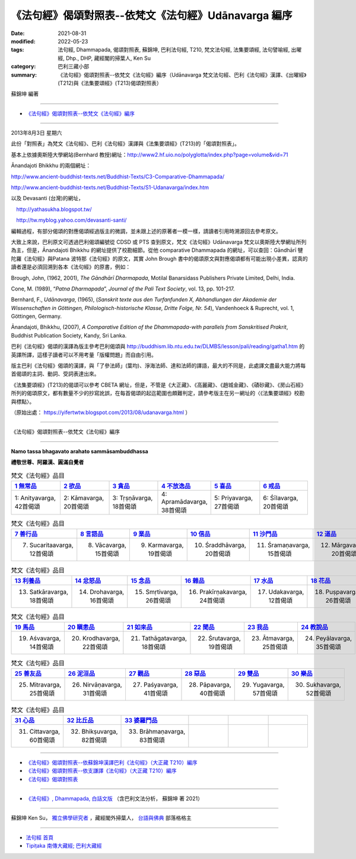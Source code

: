 ========================================================
《法句經》偈頌對照表--依梵文《法句經》Udānavarga 編序 
========================================================

:date: 2021-08-31
:modified: 2022-05-23
:tags: 法句經, Dhammapada, 偈頌對照表, 蘇錦坤, 巴利法句經, T210, 梵文法句經, 法集要頌經, 法句譬喻經, 出曜經, Dhp., DHP, 藏經閣的掃葉人, Ken Su
:category: 巴利三藏小部
:summary: 《法句經》偈頌對照表--依梵文《法句經》編序（Udānavarga 梵文法句經、巴利《法句經》漢譯、《出曜經》(T212)與《法集要頌經》(T213)偈頌對照表）


蘇錦坤 編著

------

- `《法句經》偈頌對照表--依梵文《法句經》編序`_

------

2013年8月3日 星期六

此份「對照表」為梵文《法句經》、巴利《法句經》漢譯與《法集要頌經》(T213)的「偈頌對照表」。

基本上依據奧斯陸大學網站(Bernhard 教授)網址：http://www2.hf.uio.no/polyglotta/index.php?page=volume&vid=71

Ānandajoti Bhikkhu 的兩個網址：

http://www.ancient-buddhist-texts.net/Buddhist-Texts/C3-Comparative-Dhammapada/

http://www.ancient-buddhist-texts.net/Buddhist-Texts/S1-Udanavarga/index.htm

以及 Devasanti (台灣)的網址，

　http://yathasukha.blogspot.tw/

　http://tw.myblog.yahoo.com/devasanti-santi/

編輯過程，有部分偈頌的對應偈頌經過版主的微調，並未跟上述的原著者一模一樣，請讀者引用時溯源回去參考原文。

大致上來說，巴利原文可透過巴利偈頌編號從 CDSD 或 PTS 查到原文，梵文《法句經》Udānavarga 梵文以奧斯陸大學網址所列為主，但是，Ānandajoti Bhikkhu 的網址提供了校勘細節。從他 comparative Dhammapada 的網址，可以查回：Gāndhārī  犍陀羅《法句經》與Patana 波特那《法句經》的原文，其實 John Brough 書中的偈頌原文與對應偈頌都有可能出現小差異，認真的讀者還是必須回溯到各本《法句經》的原書，例如：

Brough, John, (1962, 2001), *The Gāndhārī Dharmapada*, Motilal Banarsidass Publishers Private Limited, Delhi, India.

Cone, M. (1989), “*Patna Dharmapada*”, *Journal of the Pali Text Society*, vol. 13, pp. 101-217.

Bernhard, F., *Udānavarga*, (1965), (*Sanskrit texte aus den Turfanfunden X, Abhandlungen der Akademie der Wissenschaften in Göttingen, Philologisch-historische Klasse, Dritte Folge, Nr. 54*), Vandenhoeck & Ruprecht, vol. 1, Göttingen, Germany.

Ānandajoti, Bhikkhu, (2007), *A Comparative Edition of the Dhammapada-with parallels from Sanskritised Prakrit*, Buddhist Publication Society, Kandy, Sri Lanka.

巴利《法句經》偈頌的漢譯為版主參考巴利偈頌與 http://buddhism.lib.ntu.edu.tw/DLMBS/lesson/pali/reading/gatha1.htm 的英譯所譯，這樣子讀者可以不用考量「版權問題」而自由引用。

版主巴利《法句經》偈頌的漢譯，與「了參法師」(葉均)、淨海法師、達和法師的譯語，最大的不同是，此處譯文盡最大能力將每首偈頌的主詞、動詞、受詞表達出來。

《法集要頌經》(T213)的偈頌可以參考 CBETA 網址，但是，不管是《大正藏》、《高麗藏》、《趙城金藏》、《磧砂藏》、《房山石經》所列的偈頌原文，都有數量不少的抄寫訛誤，在每首偈頌的起迄範圍也頗難判定，請參考版主在另一網址的〈《法集要頌經》校勘與標點〉。

（原始出處： https://yifertwtw.blogspot.com/2013/08/udanavarga.html ）

------

_`《法句經》偈頌對照表--依梵文《法句經》編序`

------

**Namo tassa bhagavato arahato sammāsambuddhassa**

**禮敬世尊、阿羅漢、圓滿自覺者**

.. list-table:: 梵文《法句經》品目
   :widths: 16 16 16 16 16 16 
   :header-rows: 1

   * - `1 無常品 <{filename}dhp-correspondence-tables-sanskrit-chap01%zh.rst>`_ 
     - `2 欲品 <{filename}dhp-correspondence-tables-sanskrit-chap02%zh.rst>`_
     - `3 貪品 <{filename}dhp-correspondence-tables-sanskrit-chap03%zh.rst>`_
     - `4 不放逸品 <{filename}dhp-correspondence-tables-sanskrit-chap04%zh.rst>`_
     - `5 喜品 <{filename}dhp-correspondence-tables-sanskrit-chap05%zh.rst>`_ 
     - `6 戒品 <{filename}dhp-correspondence-tables-sanskrit-chap06%zh.rst>`_ 

   * - 1: Anityavarga, 42首偈頌
     - 2: Kāmavarga, 20首偈頌
     - 3: Tṛṣṇāvarga, 18首偈頌
     - 4: Apramādavarga, 38首偈頌
     - 5: Priyavarga, 27首偈頌
     - 6: Śīlavarga, 20首偈頌

.. list-table:: 梵文《法句經》品目
   :widths: 16 16 16 16 16 16 
   :header-rows: 1

   * - `7 善行品 <{filename}dhp-correspondence-tables-sanskrit-chap07%zh.rst>`_ 
     - `8 言語品 <{filename}dhp-correspondence-tables-sanskrit-chap08%zh.rst>`_
     - `9 業品 <{filename}dhp-correspondence-tables-sanskrit-chap09%zh.rst>`_ 
     - `10 信品 <{filename}dhp-correspondence-tables-sanskrit-chap10%zh.rst>`_ 
     - `11 沙門品 <{filename}dhp-correspondence-tables-sanskrit-chap11%zh.rst>`_ 
     - `12 道品 <{filename}dhp-correspondence-tables-sanskrit-chap12%zh.rst>`_ 

   * - 7. Sucaritaavarga, 12首偈頌
     - 8. Vācavarga, 15首偈頌
     - 9. Karmavarga, 19首偈頌
     - 10. Śraddhāvarga, 20首偈頌
     - 11. Śramaṇavarga, 15首偈頌
     - 12. Mārgavarga, 20首偈頌

.. list-table:: 梵文《法句經》品目
   :widths: 16 16 16 16 16 16 
   :header-rows: 1

   * - `13 利養品 <{filename}dhp-correspondence-tables-sanskrit-chap13%zh.rst>`_ 
     - `14 忿怒品 <{filename}dhp-correspondence-tables-sanskrit-chap14%zh.rst>`_ 
     - `15 念品 <{filename}dhp-correspondence-tables-sanskrit-chap15%zh.rst>`_ 
     - `16 雜品 <{filename}dhp-correspondence-tables-sanskrit-chap16%zh.rst>`_ 
     - `17 水品 <{filename}dhp-correspondence-tables-sanskrit-chap17%zh.rst>`_ 
     - `18 花品 <{filename}dhp-correspondence-tables-sanskrit-chap18%zh.rst>`_ 
   * - 13. Satkāravarga, 18首偈頌
     - 14. Drohavarga, 16首偈頌
     - 15. Smṛtivarga, 26首偈頌
     - 16. Prakīrṇakavarga, 24首偈頌
     - 17. Udakavarga, 12首偈頌
     - 18. Puṣpavarga, 26首偈頌

.. list-table:: 梵文《法句經》品目
   :widths: 16 16 16 16 16 16 
   :header-rows: 1

   * - `19 馬品 <{filename}dhp-correspondence-tables-sanskrit-chap19%zh.rst>`_ 
     - `20 瞋恚品 <{filename}dhp-correspondence-tables-sanskrit-chap20%zh.rst>`_
     - `21 如來品 <{filename}dhp-correspondence-tables-sanskrit-chap21%zh.rst>`_ 
     - `22 聞品 <{filename}dhp-correspondence-tables-sanskrit-chap22%zh.rst>`_ 
     - `23 我品 <{filename}dhp-correspondence-tables-sanskrit-chap23%zh.rst>`_ 
     - `24 教說品 <{filename}dhp-correspondence-tables-sanskrit-chap24%zh.rst>`_ 

   * - 19. Aśvavarga, 14首偈頌
     - 20. Krodhavarga, 22首偈頌
     - 21. Tathāgatavarga, 18首偈頌
     - 22. Śrutavarga, 19首偈頌
     - 23. Ātmavarga, 25首偈頌
     - 24. Peyālavarga, 35首偈頌

.. list-table:: 梵文《法句經》品目
   :widths: 16 16 16 16 16 16
   :header-rows: 1

   * - `25 善友品 <{filename}dhp-correspondence-tables-sanskrit-chap25%zh.rst>`_ 
     - `26 泥洹品 <{filename}dhp-correspondence-tables-sanskrit-chap26%zh.rst>`_ 
     - `27 觀品 <{filename}dhp-correspondence-tables-sanskrit-chap27%zh.rst>`_ 
     - `28 惡品 <{filename}dhp-correspondence-tables-sanskrit-chap28%zh.rst>`_ 
     - `29 雙品 <{filename}dhp-correspondence-tables-sanskrit-chap29%zh.rst>`_ 
     - `30 樂品 <{filename}dhp-correspondence-tables-sanskrit-chap30%zh.rst>`_ 

   * - 25. Mitravarga, 25首偈頌
     - 26. Nirvāṇavarga, 31首偈頌
     - 27. Paśyavarga, 41首偈頌
     - 28. Pāpavarga, 40首偈頌
     - 29. Yugavarga, 57首偈頌
     - 30. Sukhavarga, 52首偈頌

.. list-table:: 梵文《法句經》品目
   :widths: 16 16 16 16 16 16
   :header-rows: 1

   * - `31 心品 <{filename}dhp-correspondence-tables-sanskrit-chap31%zh.rst>`_ 
     - `32 比丘品 <{filename}dhp-correspondence-tables-sanskrit-chap32%zh.rst>`_ 
     - `33 婆羅門品 <{filename}dhp-correspondence-tables-sanskrit-chap33%zh.rst>`_ 
     - 
     - 
     - 

   * - 31. Cittavarga, 60首偈頌
     - 32. Bhikṣuvarga, 82首偈頌
     - 33. Brāhmaṇavarga, 83首偈頌
     - 
     - 
     - 

------

- `《法句經》偈頌對照表--依蘇錦坤漢譯巴利《法句經》（大正藏 T210）編序 <{filename}dhp-correspondence-tables-pali%zh.rst>`_ 
- `《法句經》偈頌對照表--依支謙譯《法句經》（大正藏 T210）編序 <{filename}dhp-correspondence-tables-t210%zh.rst>`_ 
- `《法句經》偈頌對照表 <{filename}dhp-correspondence-tables%zh.rst>`_ 

------

- `《法句經》, Dhammapada, 白話文版 <{filename}../dhp-Ken-Yifertw-Su/dhp-Ken-Y-Su%zh.rst>`_ （含巴利文法分析， 蘇錦坤 著 2021）

~~~~~~~~~~~~~~~~~~~~~~~~~~~~~~~~~~

蘇錦坤 Ken Su， `獨立佛學研究者 <https://independent.academia.edu/KenYifertw>`_ ，藏經閣外掃葉人， `台語與佛典 <http://yifertw.blogspot.com/>`_ 部落格格主

------

- `法句經 首頁 <{filename}../dhp%zh.rst>`__

- `Tipiṭaka 南傳大藏經; 巴利大藏經 <{filename}/articles/tipitaka/tipitaka%zh.rst>`__


..
  05-23 finish chap. 33; 05-22, chap. 32; 05-18, chap. 31; 05-13, chap. 30; 05-08, chap. 29; 04-27, chap. 28; 04-24, chap. 27; 04-20, chap. 26; 04-18, chap. 25; 04-17, chap. 24;04-07, chap. 23; 04-05, chap. 22; 04-04, chap. 21, 20; 04-03, chap. 19; 04-02, chap. 18; 03-31, chap. 17, 16; 03-28, chap. 15; 03-25, chap. 14; 03-24, chap. 13, 12; 03-23, chap. 11; 03-22, chap. 10; 03-21, chap. 9; 03-20, chap. 8, chap. 7; 03-16, chap. 6 & chap. 5
  01-31 correct chapters  (from 7 sucarita善行品 till the end)
  2022-01-30 change title (old:Udānavarga 梵文法句經、巴利《法句經》漢譯與《法集要頌經》(T213)偈頌對照表); finish chap. 2 ~ chap. 4
  2021-08-31 post; 08-28 create rst